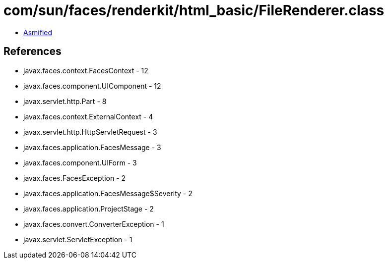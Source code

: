 = com/sun/faces/renderkit/html_basic/FileRenderer.class

 - link:FileRenderer-asmified.java[Asmified]

== References

 - javax.faces.context.FacesContext - 12
 - javax.faces.component.UIComponent - 12
 - javax.servlet.http.Part - 8
 - javax.faces.context.ExternalContext - 4
 - javax.servlet.http.HttpServletRequest - 3
 - javax.faces.application.FacesMessage - 3
 - javax.faces.component.UIForm - 3
 - javax.faces.FacesException - 2
 - javax.faces.application.FacesMessage$Severity - 2
 - javax.faces.application.ProjectStage - 2
 - javax.faces.convert.ConverterException - 1
 - javax.servlet.ServletException - 1
